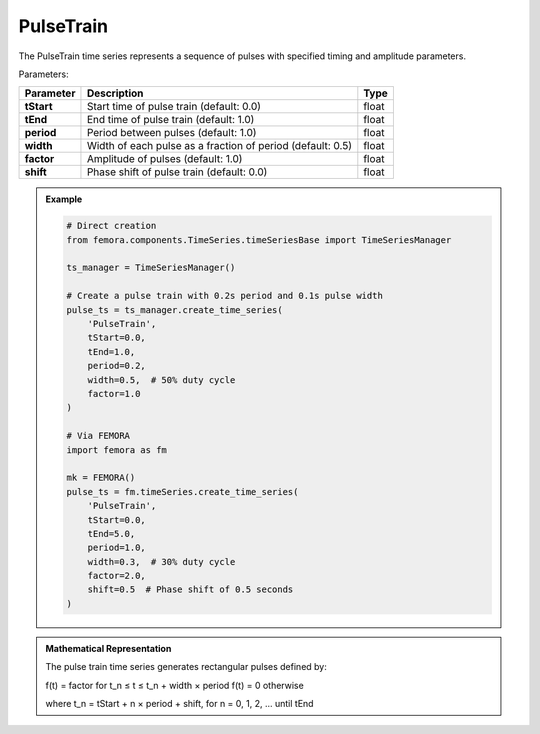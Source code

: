 PulseTrain
""""""""""""""""""""

The PulseTrain time series represents a sequence of pulses with specified timing and amplitude parameters.

Parameters:

.. list-table:: 
    :header-rows: 1

    * - Parameter
      - Description
      - Type
    * - **tStart**
      - Start time of pulse train (default: 0.0)
      - float
    * - **tEnd**
      - End time of pulse train (default: 1.0)
      - float
    * - **period**
      - Period between pulses (default: 1.0)
      - float
    * - **width**
      - Width of each pulse as a fraction of period (default: 0.5)
      - float
    * - **factor**
      - Amplitude of pulses (default: 1.0)
      - float
    * - **shift**
      - Phase shift of pulse train (default: 0.0)
      - float

.. admonition:: Example
    :class: note

    .. code-block:: python

        # Direct creation
        from femora.components.TimeSeries.timeSeriesBase import TimeSeriesManager
        
        ts_manager = TimeSeriesManager()
        
        # Create a pulse train with 0.2s period and 0.1s pulse width
        pulse_ts = ts_manager.create_time_series(
            'PulseTrain',
            tStart=0.0,
            tEnd=1.0,
            period=0.2,
            width=0.5,  # 50% duty cycle
            factor=1.0
        )

        # Via FEMORA
        import femora as fm
        
        mk = FEMORA()
        pulse_ts = fm.timeSeries.create_time_series(
            'PulseTrain',
            tStart=0.0,
            tEnd=5.0,
            period=1.0,
            width=0.3,  # 30% duty cycle
            factor=2.0,
            shift=0.5  # Phase shift of 0.5 seconds
        )

.. admonition:: Mathematical Representation
    :class: info

    The pulse train time series generates rectangular pulses defined by:

    f(t) = factor  for t_n ≤ t ≤ t_n + width × period
    f(t) = 0       otherwise

    where t_n = tStart + n × period + shift, for n = 0, 1, 2, ... until tEnd